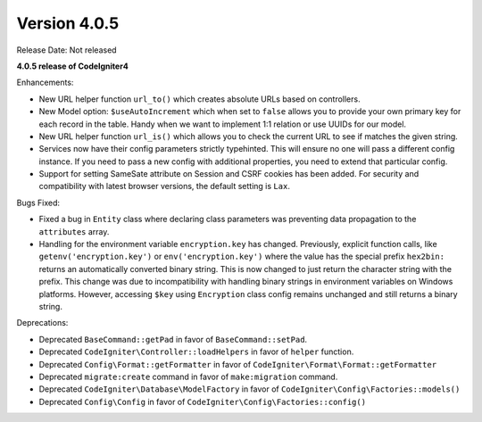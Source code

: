 Version 4.0.5
====================================================

Release Date: Not released

**4.0.5 release of CodeIgniter4**

Enhancements:

- New URL helper function ``url_to()`` which creates absolute URLs based on controllers.
- New Model option: ``$useAutoIncrement`` which when set to ``false`` allows you to provide your own primary key for each record in the table. Handy when we want to implement 1:1 relation or use UUIDs for our model.
- New URL helper function ``url_is()`` which allows you to check the current URL to see if matches the given string.
- Services now have their config parameters strictly typehinted. This will ensure no one will pass a different config instance. If you need to pass a new config with additional properties, you need to extend that particular config.
- Support for setting SameSate attribute on Session and CSRF cookies has been added. For security and compatibility with latest browser versions, the default setting is ``Lax``.

Bugs Fixed:

- Fixed a bug in ``Entity`` class where declaring class parameters was preventing data propagation to the ``attributes`` array.
- Handling for the environment variable ``encryption.key`` has changed. Previously, explicit function calls, like ``getenv('encryption.key')`` or ``env('encryption.key')`` where the value has the special prefix ``hex2bin:`` returns an automatically converted binary string. This is now changed to just return the character string with the prefix. This change was due to incompatibility with handling binary strings in environment variables on Windows platforms. However, accessing ``$key`` using ``Encryption`` class config remains unchanged and still returns a binary string.

Deprecations:

- Deprecated ``BaseCommand::getPad`` in favor of ``BaseCommand::setPad``.
- Deprecated ``CodeIgniter\Controller::loadHelpers`` in favor of ``helper`` function.
- Deprecated ``Config\Format::getFormatter`` in favor of ``CodeIgniter\Format\Format::getFormatter``
- Deprecated ``migrate:create`` command in favor of ``make:migration`` command.
- Deprecated ``CodeIgniter\Database\ModelFactory`` in favor of ``CodeIgniter\Config\Factories::models()``
- Deprecated ``Config\Config`` in favor of ``CodeIgniter\Config\Factories::config()``
